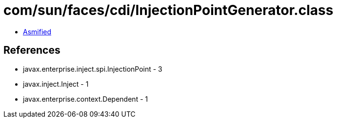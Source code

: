 = com/sun/faces/cdi/InjectionPointGenerator.class

 - link:InjectionPointGenerator-asmified.java[Asmified]

== References

 - javax.enterprise.inject.spi.InjectionPoint - 3
 - javax.inject.Inject - 1
 - javax.enterprise.context.Dependent - 1
